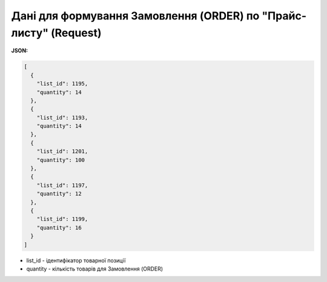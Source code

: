 #################################################################################
**Дані для формування Замовлення (ORDER) по "Прайс-листу" (Request)**
#################################################################################

**JSON:**

.. code:: json

	[
	  {
	    "list_id": 1195,
	    "quantity": 14
	  },
	  {
	    "list_id": 1193,
	    "quantity": 14
	  },
	  {
	    "list_id": 1201,
	    "quantity": 100
	  },
	  {
	    "list_id": 1197,
	    "quantity": 12
	  },
	  {
	    "list_id": 1199,
	    "quantity": 16
	  }
	]

- list_id - ідентифікатор товарної позиції
- quantity - кількість товарів для Замовлення (ORDER)
